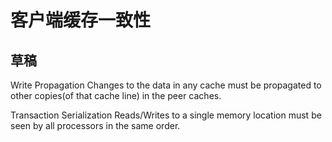 * 客户端缓存一致性
** 草稿
   Write Propagation
   Changes to the data in any cache must be propagated to other copies(of that cache line) in the peer caches.

   Transaction Serialization
   Reads/Writes to a single memory location must be seen by all processors in the same order.
